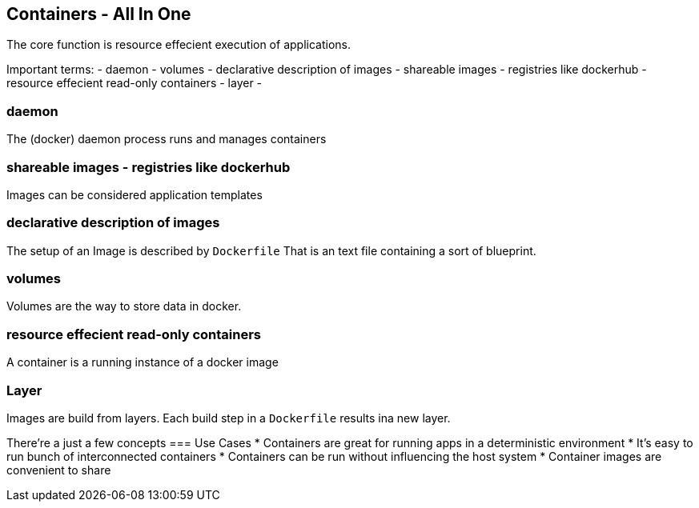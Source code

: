 == Containers - All In One
The core function is resource effecient execution of applications.

Important terms:
- daemon
- volumes
- declarative description of images
- shareable images - registries like dockerhub
- resource effecient read-only containers
- layer - 

=== daemon
The (docker) daemon process runs and manages containers

=== shareable images - registries like dockerhub
Images can be considered application templates 

=== declarative description of images
The setup of an Image is described by `Dockerfile` 
That is an text file containing a sort of blueprint.

=== volumes
Volumes are the way to store data in docker.

=== resource effecient read-only containers
A container is a running instance of a docker image

=== Layer
Images are build from layers. Each build step in a `Dockerfile` results ina new layer.


There're a just a few concepts
=== Use Cases
* Containers are great for running apps in a deterministic environment   
* It's easy to run bunch of interconnected containers   
* Containers can be run without influencing the host system
* Container images are convenient to share